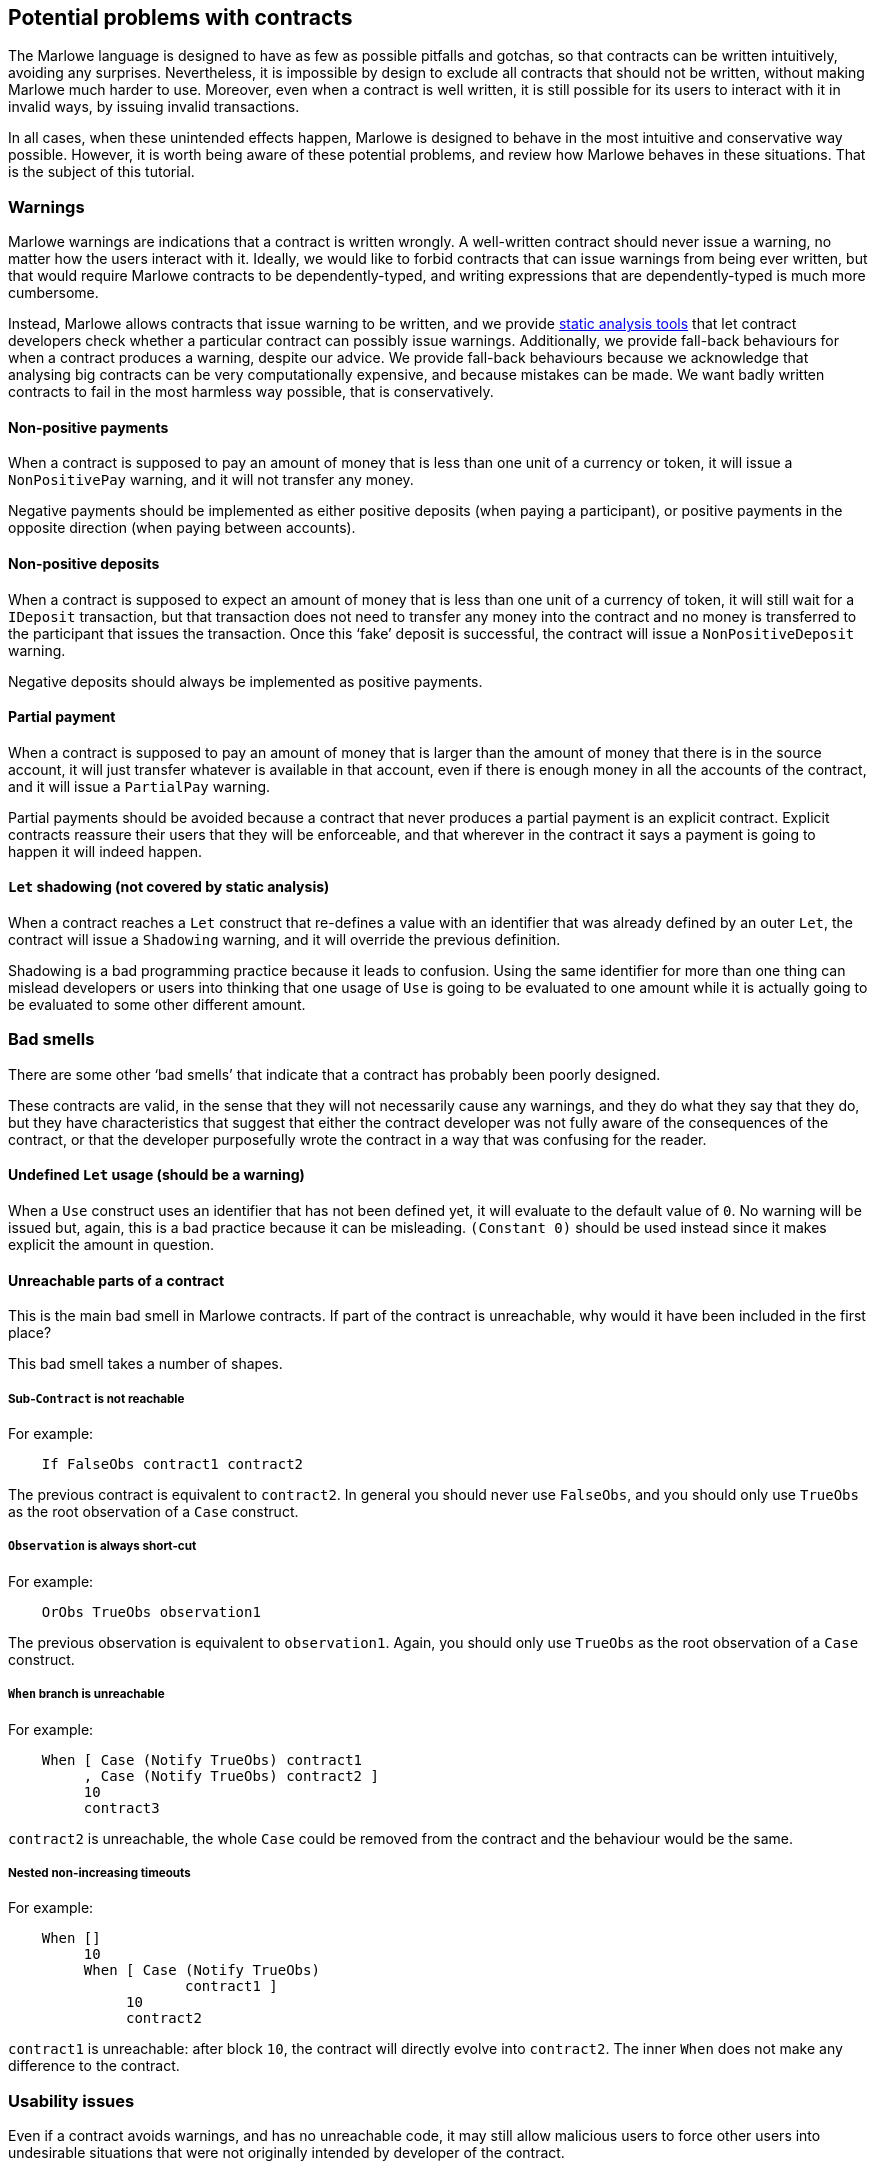 [#potential-problems-with-contracts]
== Potential problems with contracts

The Marlowe language is designed to have as few as possible pitfalls and gotchas, so that contracts can be written intuitively, avoiding any surprises. Nevertheless, it is impossible by design to exclude all contracts that should not be written, without making Marlowe much harder to use. Moreover, even when a contract is well written, it is still possible for its users to interact with it in invalid ways, by issuing invalid transactions.

In all cases, when these unintended effects happen, Marlowe is designed to behave in the most intuitive and conservative way possible. However, it is worth being aware of these potential problems, and review how Marlowe behaves in these situations. That is the subject of this tutorial.

=== Warnings

Marlowe warnings are indications that a contract is written wrongly. A well-written contract should never issue a warning, no matter how the users interact with it. Ideally, we would like to forbid contracts that can issue warnings from being ever written, but that would require Marlowe contracts to be dependently-typed, and writing expressions that are dependently-typed is much more cumbersome.

Instead, Marlowe allows contracts that issue warning to be written, and we provide xref:static-analysis#static-analysis[static analysis tools] that let contract developers check whether a particular contract can possibly issue warnings. Additionally, we provide fall-back behaviours for when a contract produces a warning, despite our advice. We provide fall-back behaviours because we acknowledge that analysing big contracts can be very computationally expensive, and because mistakes can be made. We want badly written contracts to fail in the most harmless way possible, that is conservatively.

==== Non-positive payments

When a contract is supposed to pay an amount of money that is less than one unit of a currency or token, it will issue a `NonPositivePay` warning, and it will not transfer any money.

Negative payments should be implemented as either positive deposits (when paying a participant), or positive payments in the opposite direction (when paying between accounts).

==== Non-positive deposits

When a contract is supposed to expect an amount of money that is less than one unit of a currency of token, it will still wait for a `IDeposit` transaction, but that transaction does not need to transfer any money into the contract and no money is transferred to the participant that issues the transaction. Once this ‘fake’ deposit is successful, the contract will issue a `NonPositiveDeposit` warning.

Negative deposits should always be implemented as positive payments.

==== Partial payment

When a contract is supposed to pay an amount of money that is larger than the amount of money that there is in the source account, it will just transfer whatever is available in that account, even if there is enough money in all the accounts of the contract, and it will issue a `PartialPay` warning.

Partial payments should be avoided because a contract that never produces a partial payment is an explicit contract. Explicit contracts reassure their users that they will be enforceable, and that wherever in the contract it says a payment is going to happen it will indeed happen.

==== `Let` shadowing (not covered by static analysis)

When a contract reaches a `Let` construct that re-defines a value with an identifier that was already defined by an outer `Let`, the contract will issue a `Shadowing` warning, and it will override the previous definition.

Shadowing is a bad programming practice because it leads to confusion. Using the same identifier for more than one thing can mislead developers or users into thinking that one usage of `Use` is going to be evaluated to one amount while it is actually going to be evaluated to some other different amount.

=== Bad smells

There are some other ‘bad smells’ that indicate that a contract has probably been poorly designed.

These contracts are valid, in the sense that they will not necessarily cause any warnings, and they do what they say that they do, but they have characteristics that suggest that either the contract developer was not fully aware of the consequences of the contract, or that the developer purposefully wrote the contract in a way that was confusing for the reader.

==== Undefined `Let` usage (should be a warning)

When a `Use` construct uses an identifier that has not been defined yet, it will evaluate to the default value of `0`. No warning will be issued but, again, this is a bad practice because it can be misleading. `(Constant 0)` should be used instead since it makes explicit the amount in question.

==== Unreachable parts of a contract

This is the main bad smell in Marlowe contracts. If part of the contract is unreachable, why would it have been included in the first place?

This bad smell takes a number of shapes.

===== Sub-`Contract` is not reachable

For example:
[source,haskell]
----
    If FalseObs contract1 contract2
----
The previous contract is equivalent to `contract2`. In general you should never use `FalseObs`, and you should only use `TrueObs` as the root observation of a `Case` construct.

===== `Observation` is always short-cut

For example:
[source,haskell]
----
    OrObs TrueObs observation1
----
The previous observation is equivalent to `observation1`. Again, you should only use `TrueObs` as the root observation of a `Case` construct.

===== `When` branch is unreachable

For example:
[source,haskell]
----
    When [ Case (Notify TrueObs) contract1
         , Case (Notify TrueObs) contract2 ]
         10
         contract3
----
`contract2` is unreachable, the whole `Case` could be removed from the contract and the behaviour would be the same.

===== Nested non-increasing timeouts

For example:
[source,haskell]
----
    When []
         10
         When [ Case (Notify TrueObs)
                     contract1 ]
              10
              contract2
----

`contract1` is unreachable: after block `10`, the contract will directly evolve into `contract2`. The inner `When` does not make any difference to the contract.

=== Usability issues

Even if a contract avoids warnings, and has no unreachable code, it may still allow malicious users to force other users into undesirable situations that were not originally intended by developer of the contract.

==== Bad timing of `When` constructs

Consider the following contract:

[source,haskell]
----
    When [Case (Choice (ChoiceId "choice1" (Role "alice")) [Bound 0 10])
               (When [Case (Choice (ChoiceId "choice2" (Role "bob")) [Bound 0 10])
                           Close
                     ]
                10
                (Pay (AccountId 1 (Role "bob")) (Party (Role "alice"))
                     ada
                     (Constant 10)
                     Close 
                )
            )
         ]
         10
         Close 
----

There is nothing wrong in principle with this contract, but if `(Role "alice")` makes her choice on block `9`, it will be virtually impossible for `bob` to make his choice on time and get the refund of the money in his account `(AccountId 1 (Role "bob"))`. Unless, this is part of a game and that is an intended effect, this is likely an unfair contract for `(Role "bob")`.

In general, it is a good practice to ensure that `When` constructs have increasing timeouts, and that the increase between timeouts is reasonable for the different parties to issue and get their transactions accepted by the blockchain. There are many reasons why the participation of a party may be delayed: an energy supply failure, a sudden peak in the number of pending transactions in the blockchain, network attacks, etc. So it is important to allow plenty of time, and to be generous with timeouts and with increases in timeouts.

=== Errors

Finally, even if a contract is perfectly written. Users may use it incorrectly, and we call those incorrect usages errors.

In all cases, whenever a transaction causes an error, the transaction will have no effect on the `Contract` or on its `State`. In fact, the wallet of a user will know in advance whether a transaction is going to produce an error, because transactions are deterministic, so users should never need to send an erroneous transaction to the blockchain. 

==== Ambiguous interval

When a transaction reaches a timeout, its slot interval must be unambiguous about whether the timeout has passed or not. For example, if the top-most `When` of a contract has timeout `10` and a transaction with slot interval `[6, 14]` is issued, the transaction will cause an `AmbiguousSlotIntervalError` error, because it is impossible to know whether the timeout has passed just by looking at the transaction. To avoid this, the transaction must be split into two separate transactions:

. One with slot interval `[6, 9]`.
. Another one with slot interval `[10, 14]`.

==== Apply no-match

If a transaction does not provide the inputs that are expected by the `Contract`, then the contract will issue a `NoMatchError` error, and the whole transaction will be discarded.

==== Useless transaction
If a transaction does not have any effect on the `Contract` or `State`, it will result on a `UselessTransaction` error, and the whole transaction will be discarded. The reason why we discard useless transactions is that they open the door to Denial of Service (DoS) attacks, because a potential attacker could flood the contract with unnecessary transactions and prevent necessary transactions to make it into the blockchain.
